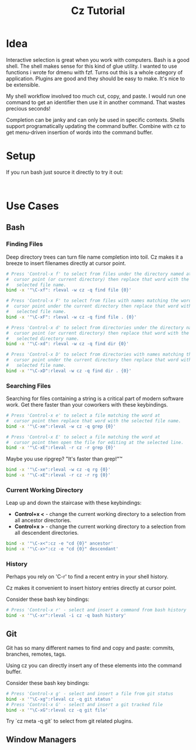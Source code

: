 #+TITLE: Cz Tutorial

* Idea
Interactive selection is great when you work with computers.
Bash is a good shell. The shell makes sense for this kind of glue utility.
I wanted to use functions i wrote for dmenu with fzf.
Turns out this is a whole category of application.
Plugins are good and they should be easy to make. It's nice to be extensible.


My shell workflow involved too much cut, copy, and paste.
I would run one command to get an identifier then use it in another command. That wastes precious seconds!

Completion can be janky and can only be used in specific contexts.
Shells support programatically updating the command buffer.
Combine with cz to get menu-driven insertion of words into the command buffer. 

* Setup
If you run bash just source it directly to try it out:

#+begin_src bash


#+end_src

* Use Cases
** Bash

*** Finding Files
Deep directory trees can turn file name completion into toil.
Cz makes it a breeze to insert filenames directly at cursor point.
#+begin_src bash
  # Press 'Control-x f' to select from files under the directory named at
  #  cursor point (or current directory) then replace that word with the
  #   selected file name.
  bind -x '"\C-xf": rleval -w cz -q find file {0}'

  # Press 'Control-x F' to select from files with names matching the word at
  #  cursor point under the current directory then replace that word with the
  #   selected file name.
  bind -x '"\C-xF": rleval -w cz -q find file . {0}'

  # Press 'Control-x d' to select from directories under the directory named at
  #  cursor point (or current directory) then replace that word with the
  #   selected directory name.
  bind -x '"\C-xd": rleval -w cz -q find dir {0}'

  # Press 'Control-x D' to select from directories with names matching the word at
  #  cursor point under the current directory then replace that word with the
  #   selected file name.
  bind -x '"\C-xD":rleval -w cz -q find dir . {0}'
#+end_src

*** Searching Files
Searching for files containing a string is a critical part of modern software work.
Get there faster than your coworkers with these keybindings.

#+begin_src bash
  # Press 'Control-x e' to select a file matching the word at
  #  cursor point then replace that word with the selected file name.
  bind -x '"\C-xe":rleval -w cz -q grep {0}'

  # Press 'Control-x E' to select a file matching the word at
  #  cursor point then open the file for editing at the selected line.
  bind -x '"\C-xE":rleval -r cz -r grep {0}'
#+end_src

Maybe you use ripgrep? "It's faster than grep!"™ 
#+begin_src bash
  bind -x '"\C-xe":rleval -w cz -q rg {0}'
  bind -x '"\C-xE":rleval -r cz -r rg {0}'
#+end_src


*** Current Working Directory
Leap up and down the staircase with these keybindings:

- *Control+x <* - change the current working directory to a selection from all ancestor directories.
- *Control+x >* - change the current working directory to a selection from all descendent directories.

#+begin_src bash
  bind -x '"\C-x<":cz -e "cd {0}" ancestor'
  bind -x '"\C-x>":cz -e "cd {0}" descendant'
#+end_src

*** History
Perhaps you rely on 'C-r' to find a recent entry in your shell history.

Cz makes it convenient to insert history entries directly at cursor point.

Consider these bash key bindings:
#+begin_src bash
  # Press 'Control-x r' - select and insert a command from bash history
  bind -x '"\C-xr":rleval -i cz -q bash history'
#+end_src

** Git
Git has so many different names to find and copy and paste: commits, branches, remotes, tags.

Using cz you can directly insert any of these elements into the command buffer.

Consider these bash key bindings:
#+begin_src bash
  # Press 'Control-x g' - select and insert a file from git status
  bind -x '"\C-xg":rleval cz -q git status'
  # Press 'Control-x G' - select and insert a git tracked file
  bind -x '"\C-xG":rleval cz -q git file'
#+end_src

Try `cz meta -q git` to select from git related plugins.
** Window Managers

